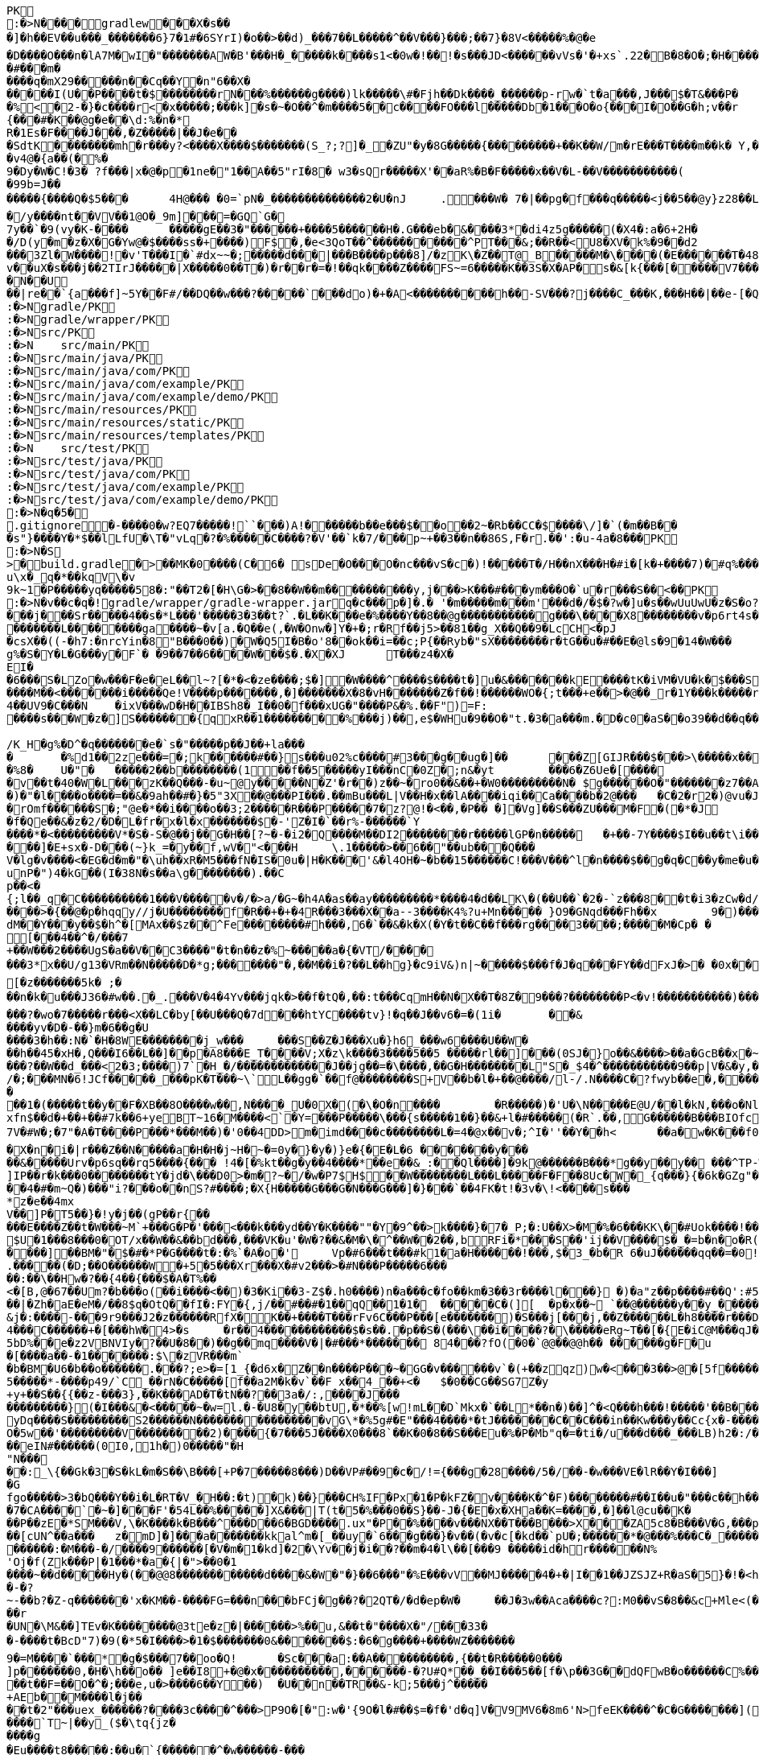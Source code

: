 [source,options="nowrap"]
----
PK
    :�>N���  �    gradlew  �      �      �X�s���]�h��EV��u���_�������6}7�1#�6SYrI)�o��>��d)_���7��L� ����^��V���}���;��7}�8V<�����%�@�e
�D����O���n�lA7M�wI�"�������AW�B'���H�_�����k����s1<�0w�!��!�s���JD<������vVs�'�+xs`.22�B�8�O�;�H�����N#kg"��
�#�� �m�����q�mX29�����n��Cq��Y�n"6��X������I(U��P����t�$��������rN���%������g����)lk�����\#�Fjh��Dk����_������p-rw�`t�a���,J���$�T&���P��%<�2-�}�c����r<�x�����;���k]�s�~�O��^�m����5��c����FO���l�����Db�1���O�o{���I�O��G�h;v��r	(u�U���^V0O��������R�W����e
{���#�K��@g�e��\d:%�n�*R�1Es�F����J���,�Z�����|��J�e���SdtK��������mh�r���y?<����X����$�������(S_?;?]�_�ZU"�y�8G�����{���������+��K��W/m�rE���T����m��k� Y,���;Mr 3m ��1�G�Y(��R�W)�[%|=�oq�G��l��/��j�WHb��|���MS��bWp��L���A��K�R
�v4@�{a��(�%�9�Dy�W�C!�3� ?f���|x �@�p�1ne�"1��A��5"rI�8� w3�sQr����� X'��aR%�B�F�����x��V�L-��V�����������(�99b=J��
�����{����Q�$5���	4H@��� �0=`pN�_��������������2�U�nJ	.���W� 7�|��pg�f���q�����<j��5��@y}z28��L�H.��wa����O|���.��d��M
�/y����nt��VV��1@O�_9m]���=�GQ`G�
7y��`�9(vy�K-����	�����gE��3�"������+����5������H�.G���eb�&����3*�di4z5g�����(�X4�:a�6+2H�
�/D(y�m�z�X�G�Yw@�$����ss�+����)F$�,�e<3QoT��^�����������^PT���&;��R��<U8�XV�k%�9��d2
���3Zl�W�� ��!�v'T���I�`#dx~~�;�����d���|���B����p���8]/�zK\�Z��T@_B�����M�\����(�E������T�48�0�v��uX�s���j��2TIrJ�����|X�����0��T�)�r��r�=�!��qk����Z����FS~=6�����K��3S�X�AP�s�&[k{���[�����V7��������������)�/�G�#�N�|�/1~������Z��B#c9`��y��f�I_�.��������t�h�P��K�'�shWN��L9�	6!JG����/ec�5f���q�M���V�����v�-����m�d�y�0�g��Y���e�����v�W���_���~�����`��9��8������;v�C]�O��,;��.��o%�~�K��7�n?�����&����Q�GZG��J�Jx#�a�d�N�z<&��PY��7���F���i�3N�]��]���[��c��PsL��;<a��m	�Z��QE�B ���,���J/���Q��(�������%)�PY����43GT5U&�sS��?�=�V�y���Y;/H�t�J�������q��N� �U��|re��`{a���f]~5Y��F#/��DQ��w���?�����`���do)�+�A<����������h��-SV���?j����C_���K,���H��|��e-[�Q3[m,���PK
     :�>N               gradle/PK
     :�>N               gradle/wrapper/PK
     :�>N               src/PK
     :�>N            	   src/main/PK
     :�>N               src/main/java/PK
     :�>N               src/main/java/com/PK
     :�>N               src/main/java/com/example/PK
     :�>N               src/main/java/com/example/demo/PK
     :�>N               src/main/resources/PK
     :�>N               src/main/resources/static/PK
     :�>N               src/main/resources/templates/PK
     :�>N            	   src/test/PK
     :�>N               src/test/java/PK
     :�>N               src/test/java/com/PK
     :�>N               src/test/java/com/example/PK
     :�>N               src/test/java/com/example/demo/PK
    :�>N�q�5�     
  .gitignore        �       -����0�w?EQ7�����!``���)A!������b��e���$��o��2~�Rb��CC�$����\/]�`(�m��B���s"}����Y�*$��lLfU�\T�"vLq�?�%�����C����?�V'��`k�7/���p~+��3��n��86S,F�r.��':�u-4a�8���PK
    :�>N�S
>  �    build.gradle  �      >      ��MK�0����(C�6� sDe�O���O�nc���vS�c�)!�����T�/H��nX���H�#i�[k�+����7)�#q%����d1�,����Y/�%�����A3E��E�)��)���B������R%vYo��>ES�����gA�0s����m�m]��1pN���2�� �?�<J����	�L��
u\x�_q�*��kqV\�v
9k~1�P�����yq�����58�:"��T2�[�H\G�>��8��W��m����������y,j���>K���#���ym���O�`u�r���S��<��PK
    :�>N�v��c�  q�  !  gradle/wrapper/gradle-wrapper.jar  q�      c�      ��p�]�.�	'�m�����m���m'���d�/�$�?w�]u�s��wUuUwU�z�S�o?�W��,8���   � �k������G������$�@�����9!)�����������
���j���Sr�����4��s�*L���'�����3�3��t?`.�L��K ���e�%����Y��8��@g�����������g���\����X8��������v�p6rt4s����p��r@��0������[D\]\�1����U]��]��Ll�\\b5t<�$��0�4��~�Bs	K�3p������"&����.�z�DW���������;le��3�(\\�|��3����������h�6�>���� ������$	a�� ����y;qD�xrG@�;�$d o��6�*�&�\$�N7��h����@�����`J3;�I����cL�nH�~�T��C[)��@�x�e��"��1P����{�����M�*S�l�,���%S�I|eq�G�j��I��Qk�dY��K� ���iO�_b�zd)������I��jZg�I[\[��V��5f1��R�q%���Yu�8.�G5��2���s��Q������=�X+?s/5����V�8o�=�� ���������1(��E���J�����k���5��������L��������ga����~�v[a.�Q��e(,�W�Onw�]Y�+�;r�Rf��j5>��81��g_X��Q��9�LcCH<�pJ�csX��((-�h7:�nrcYin�8"B���0��)�W�Q5I�B�o'8��ok��i=��c;P{��Ryb�"sX��������r�tG��u�#��E�@ls�9�14�W���g%�S�Y�L�G���y�F`� �9��7��6����W���$�.�X�XJ	T���z4�X�
EI�
�6���S�LZo�w���F�e�eL��l~?[�*�<�ze����;$�]�W����^����$����t�]u�&�������kE����tK�iVM�VU�k�$���S����s��gu.9�N����t�%�9(G�u���Z�������\��C�Fz�R��7j����>2
����M��<� ������i�����Qe!V����p�������,�]�������X�8�vH�������Z�f��!������WO�{;t���+e��>�@��_r�1Y���k�����r�}8�F���� ��������8��-�zZ ��������b��+u�E4\3n�y3MC�m3�4��UV9�C���N	�ixV���wD�H��IBSh8�_I��0�f���xUG�"����P&�%.��F")=F:����s���W�z�]S�������{qxR��1���������%� ��j)��,e$�WHu�9��O�"t.�3�a���m.�D�c0�aS��o39��d��q��GU�U8Fe���e���&���i�GsI���������`�=�J��'R�Q���R�w��u/����3^�����FZ��������b������������
/K_H�g%�D^�q�������e�`s�"�����p��J��+la���
�	�%d1��2ze���=�;k������#��}s���u02%c����#3���g��ug�]��	���Z[GIJR���$���>\�����x��C���3��n��R���� W9$te�0C&fM7�+�k�9,���W��r�[�cQ������k�#%3/����{�l.v`H �JS��3�K~�����`b���2���W�]������i/�?�$�����`Trv��vs�4�w�21ru�O�IU�s@F�K1�rRoX�����jZ��d� 71�K�F]*��3�q�N10=L�]�@�%8�	U�"�	�����2��b��������(1��f��5�����yI���nC�0Z�;n&�yt	���6�Z6Ue�[�����v��t�40�W�L���zK��Q���-�u~@y�����N�Z'�r��)z��~�ro0��&��+�W0���������N� $g������O�"�������z7��A]��q�E� �$�����X���4��
�)�"�l����o����=��&�9ah��#�}�5"3X��@���PI���.��mBu���L|V��H�x��lA����iqi��Ca����b�2@���	�C�2�r2�)@vu�J�Y��~,��QDO��"��q��i4�y�T�y�����p���5,7���<B0�S�����hZS�qbA�:�e����>����:��eM]���^U����o����/)��5�3�I�����������oH�d�	����T�������m+H<>��`�M����hk^_�V����-'z,-�u��,[',2�@�a��g�����:>���\.�I\o2U^�m��r�Py_2+���?;-��%v��/vZb�O|odpW�8o_�>no�*��t1v�&�������e�lz��z���e���������?���q����P�UO�%�1�����������SD��$ �OmjOi� ��
�rOmf������S�;"@e�*��i����o� �3;2 �����R���P�����7�z? @!�<��,�P��	�]�Vg]��S���ZU���M�F�(�*�J� f�Qe��&�z�2/�D�L�fr�x�l�x�������$�-'Z�I�`��r%-������`Y����*�<���������V*�S�-S�@��j��G�H��[?~�-�i2�Q����M��DI2��������r�����lGP�n�����	�+��-7Y����$I��u��t\i�������w���A�k�����$�lL���� ���Ma�����Q��f)f;4\��5s8�kn��F-3��"p��7d����)2�r\W$��4EW��\d�P�,~/%3r<�u���1�\?N�7/���C�fR'+n�/~$�Lo-����I9�K�O��4�f�I���u�n��2�j&	�i�5��Km���!� �t��5��9c���
���]�E+sx�-D���(~}k_=�y��f,wV�"<���H	\.1�����>��6��"��ub���Q���V�lg�v����<�EG�d�m�"�\uh��xR�M5���fN�IS�0u�|H�K���'&�l4OH�~�b��15������C!���V���^l�n����$��g�q�C��y�me�u�hR��j�\��i4�|���7?�"�_{����i:zT��X���w��F\�w�:�������^���D�����f�������K����:|��i��-�*��=(�v\���y�cZq�K���9�����E�t�������MWcE@W(5��`T����W��2�z�����4������,���*��.s-�"�a;2D64H|�b����KDh��P���%�N�!G{r�unP�")4�kG��(I�38N�s��a\g��������).��C
p��<�{;l��_q�C����������1���V�����v�/�>a/�G~�h4A�as��ay���������*����4�d��LK\�(��U��`�2�-`z���8��t�i3�zCw�d/�}�@���m)�/�m-���|��r������.tP6�o1��CVa\ZXO��LiR����rW'Ew��>l�b��s/��K�v�y��|1�Udq�=zX&���D�J�$�lQ������vF�0�@���j"C)Ev��������[� L2�9�].$��$�����W�*y��1�-�G�+|���v��\\�UF�����Z�e����>�{��@�p�hqqy//j�U��������f�R��+�+�4R���3���X��a--3����K4%?u+Mn����� }O9�GNqd���Fh��x	9�)�����\C�o������a"Q��\{atkN�h8�y=�F>���G�@v��W:rm�G��rwM<���45���v���+v^�w���@��>W&��RX!�4�A��o�q��I2/Y�	u�"u��h��/��y�D]��6^sS1� �8���y�X9X����2�XS�UJ�5�������>x=Y��.)D
dM��Y���y��$�h^�[MAx��$z��^Fe��������#h���,6�`��&�k�X(�Y�t��C��f���rg����3����;�����M�Cp� �
[���4��^�/���7
+��W���2����UgS�a��V��C3 ����"�t�n��z�%~�����a�{�VT/����
���3*x��U/g13�VRm��N�����D�*g;�������"�,��M��i�?��L��hg}�c9iV&)n|~�����$���f�J�q���FY��dFxJ�>�	�0x��K�L�	����� ��h�u(����o���.����EE�V^�LP�,L�
[�z�������5k� ;�
��n�k�u���J36�#w��.�_.���V�4�4Yv���jqk�>��f�tQ�,��:t���CqmH��N�X��T�8Z�9���?��������P<�v!�����������)���6K&����*�[��4�MG]Z���1MH�u<��{�{������u��K�.�U�MS3����q�9g@��d�i���0GH�o��=��{�� �R�7�����R��S��MF����oz(�!��bCpP_4�a�������t��J���y�p�.��E�/����$N}aw��/<���^p>�(��:�zy����#.��{�R|�z��F73�TU7]uK���3km5E��#�=E�J�@q���SHP0������@NO_$��>�����q�#�,�G�s��d���IXg�j���6k0��������O;w�v��D0H6k���?�wo�7�����r���<X��LC�by[��U���Q�7d���htYC����tv}!�q��J��v6�=�(1i�	��&����yv�D�-��}m�6 ��g�U����3�h��:N�`�H�8WE��������j_w���	���S��Z�J���Xu�}h6_���w6����U��W�
��h��45�xH�,Q���I6��L��]��p�A8���E_T����V;X�z\k����3����5��5 �����rl��]��� (0SJ�}o��&����>��a�GcB��x�~�k�Q|�|c*�%j��i��"U�N�s��}"��I��p��\��Gd�������^9�v��T�i��Z?����`v�_
���?��W��d_���<2�3;����)7`�H_�/�������������J��jg��=�\����,��G�H��������L"S�_$4�^�����������9��p|V�&�y,���96��=�6��9r2>y��"�
/�;���MN�6!JCf� ����_���pK�T���~\`L��gg�`��f@��������S+V��b�l�+��@����/l-/.N����C�?fwyb��e�,������5V���~���5��)g���)��#�7
�
��1�(�����t��y��F�XB��8O����w��,N����_U�0 X�(�\�O�n����	�R�����)�'U�\N�����E@U/��l�kN,���o�NlPT�v;0d��Tp���9Y���t^SK��B���#�-t�T��*��6��l����a]`'T+���E�nC
xfn$��d�+��+��#7k��6+yeBT~16�M����<`�Y=���P�����\���{s�����1��}��&+l�#�����(�R`.��,G������B���BIOfc��Q�7V�#W�;�7"�A�T����P���*���M��)�'0��4DD>m�imd����c��������L�=4�@x��v�;^I�''��Y��h<	��a�w�K���f0}��h���_��m�o�1������sE���^c�����-�g�c�$^a�L��	s����=����"
�X�n�i�|r���Z��N�����a�H�H�j~H�~�=0y�}�y�)}e�{�E�L�6 �������y���
��&�����Urv�p6sq��rq5����{��� !4�[�%kt��g�y��4����*��e��&_:��Ql����]�9k@������B���*g��y��y�� ���^TP-W���^���!%u�C�,V��+%kQfF�+u��(�
]IP��r�k���0��������tY�jd�\���D0>�m�?~�/�w�P7$H$��W��������L���L�����F�F��8Uc�W�_{q���}{�6k�GZg"��B����)����8�7���bd�Z�F�i�VI
��4�#�m~Q�)���"i?���o��nS?#����;�X{H�����G���G�N���G ���]�}���`��4FK�t!�3v�\!<����s���
*z�e��4mxV��]P�T5��}�!y�j��(gP��r{��
���E����Z��t�W���~M`+���G�P�'���<���k���yd��Y�K����""�Y�9^��>k����}�7�_P;�:U��X>�M�%�6���KK\��#Uok����!��d�n�zX�S�[����z]��������m'k6G��\r�}�K)�W;�R\���	�.�g}��f�etyt����u^o:1,$�Me^b�(��<2B��u��� >��W9ld]�U�Q���n�5���#?E^D7����;o�c`��k���NX(����Z�����I���Gm��E��.���#47cTk�l���?������+?O|m�H���H�v����H�`�o zI���t>�������SC�0NG���F!�?�j���Y��	�����4D�w�e��'6F^�[��k=��K��r�.����miX��j����6���[KX�����1�Y~���Q9�A�]SA�xT����yHX�'�-�W�<���_c�kJ���������V������c�w|�e�S�O%��;R|�QX��4L ����XeU��;�-(T�v��'L��U�|�d�:H������_�n4���8�q�m�qh�n/|�����8MG�1p��4 l�j�c���{����Pmm�S�)�����8��]_NG
$U�1���8���0�OT/x��W��&��bd���,���VK�u'�W�?��&�M�\�^��W��2��,bRFi�*���S��'ij��V����$�_�=b�n�o�R(��F�u*bG��"�������}	tj'��W���i���N�����'�,��9#t�.���X��#Q���w^w����N|����qh[�i��M���*#���-�PdQ�Yi����F1������Y�D(s;
����]��BM�"�$�#�*P�G����t�:�%`�A�o�'	Vp�#6���t���#k1�a�H������!���,$�3_�b�R 6�uJ������qq��=�0!�����^��E��Q;x�\h��p���-[6����9��u���Bd|U���4��<\�.�����(�D;��O������W�+5�5���Xr���X�#v2���>�#N� ��P�����6���
��:��\��Hw�?��{4��{���$�A�T%��
<�[B,@�67��Um?�b���o(��i����<��)�3�Ki��3-Z$�.h0����)n�a���c�fo��km�3��3r����l���} �)�a"z��p�� �� #��Q':#51GK.i��H��a���\.��;��.0.l�c:d�Qy�'N��%�,��|?����������|�Zh�aE�eM�/��8$q�OtQ��fI�:FY�{,j/��#��#�1��qQ��1�1�	�����C�(][	�p�x��~ `��@������y��y_�����?��`�D�����|���no.�A���������q���)1vl[hW"t�T�	�q����J{q��y��������,�h��O��&���	poP�0�������k���9K9���98��9�g�^uKaK���=�s�MMFGj�R�-2�G��2h�=Z�):�h^x��:#J�S#�����T�@>CY���#������@�~8�����r
&j�:����-���9r9���J2�z������RfX�K��+����T���rFv6C���P���[e�������)�S���j[���j,��Z������L�h8 ����r���D�T��/��'}'�{��o�{�X����`��M�����e��_�d�T��6�����;�\�ZGy=�����6i��� ��#=��(�'6��I��ZF{�=2��2.�9A4�y�L~��M���E�����������:D�Ul���y�@?����S�f�Xa���3`d,�,�c��H��TS~9Hs
4���C������+�[���hW�4>�s	�r��4������������$�s��.�p��S�(���\��i����?�\�����eRg~T��[�{E�iC@M���qJ��1��$��|f�5Ll��HU��$���g���MV����r� �#D���o�r�]r�F�+�a6�<.5bD%��e�z2VBNVIy�?��U�8��)��g��mq����V�|�#���*������� 84���?fO(�0�`@@��@@h�� ������g�F�u�[����a��-�1�������:$\�zVR���m`�b�BM�U6�b��o������.���?;e>�=[1_{�d6x�Z��n����P���~�GG�v�� ����v`�(+��zqz)w�<���3��>@�[5f������.����E�X0��(;���7�N_!B5'�YO��`}_� �ch�"�Rcn
5�����*-����p49/`C_��rN�C�����[f��a2M�k�v `��F x��4_��+<�	$�0��CG��SG7Z�y+y+��S��{{��z-���3},��K���AD�T�tN��?��3a�/:,����J������������}(�I���&�<�����~�w=l.�-�U8�y��btU,�*��%[w!mL��D`Mkx�`��L*��n�)��]^�<Q���h���!�����'��B���%��Cp�X4'a.��v_�@</S[��Z�'H�`�7��@�5�%�BY/��3�%$�<�yv�k�Z e�9�>R5��;`�lw���Y���v���[09�1`�X1�T���5&#��.[�&��� P���N�����v�01������%.�o���H2%��1�����4�O$&E�k'������uD�_8#�Y_����E�W*�E��Ss����*:�PsO�Ay&�0/'�+�q\d��[�Hs�Y�lHd.0<�7�Z���K�A��f�m�iM���8'SR�������|��(�,�	�]��b�W.L��;rg��_Y�KCq�!3]��B�\?R�:���yDq����S����� ����S2������N����������������vG\*�%5g#�E"���4����*�tJ�������C��C���in��Kw���y��Cc{x�-������qa��0_�{��Nq�)�p�w���q�����b-����O�5w��'���������V���������2)����{�7���5J����X0���8`��K�0�8��S���Eu�%�P�Mb"q�=�ti�/u���d���_���LB)h2�:/�]�'�.v�74���(N#:�������"q�G�]�����eIN#������(0I0,1h�)0�����"�H
"N���
��:_\{��Gk�3�S�kL�m�S��\B���[+P�7�����8���)D��VP#��9�c�/!={���g�28����/5�/��-�w���VE�lR��Y�I���]�G
fgo�����>3�bQ���Y��i�L�RT�V_�H��:�t)�k)��}���CH%IF�Px�1�P�kFZ�v����K�^�F)��������#��I��u�"���c��h���y�g�T������cx��Y':�39��UN'�M�5�NU �{L��=�r���W�N?0�2q�@�kg���[�$�L$�gXk�:�r�`K�ZU����t���T���v��s����rku��	�������������f��]W���yv���4�_�:Y]GE�����u�9:;���%�H4+��Ah�4���ov�6Aw�	����<�{������6�TF�:���<�z�}�^������Fo�|��.jw@-rR�*�����|��rT�Kyz���m_��>T��9Z�;�����*_k��wf�����<���"Ot�O^��_��q5���h����(=o#�1�{�����Z�n�)�9�1=19"�������j�����iV���r����nm�[��N���8�c1N|��^���n[���~� �s���3��'f���`��2�V����?���x������Wx��/����X����{���TP��.1���bj*�cy:�10kB-|���vc�^��{�g|6�,~�p���}�#d�6s��!M5b����#z���c^��Q��3�70�����Y���9��-��7�CA����`�~�]���F'�54L��%�����]X&���|T(t�5�%���0��S}��-J�{�E�x�XHa��K=��� �,�]��l@cu��K�
��P��zE�*SM���V,\�K����k�B���^���D��6�BGD����.ux"�P��%����v���NX��T���B���>X ���ZA5c8�B���V�G,���p"�F���Q���\���7m����H����o��2i&�������&�S�f�����������>-�d�������4x%�=���7�����s��G�R�%�o?�d�����_k�)��8��������w7�*���nhh ]�p�\'8�*�h�����[cUN^� �a���	z�mD]�]���a�������kkal^m�[_��uy�`6���g���}�v��(�v�c[�kd��`pU�;������*�@���%���C�_������jE�c�&w8��q�k���j����:0��#l@;�P�&��X6$T�L>�����3�tv��7�����+'����8 ��B���\�n�d�j�1HO>It+���:�mN�s����; �+�����As��0�N����B�����=~��2�j�z�%}1�,~1���t$�-���)7������k�^#�N7�M/�N?Q��#����0�{�d{0'���PFJ�����j��������3A0����.�Y�Q/�x�-i�������������\i~D<����GD�&����)����(���.i��pD��/���S$#Mg�,�����M�C%&�w���tDM���6-�5���C����;h}c�����/���X�U�h[��������x� � \����)r7�����U������:�M���-�/����9������[ �V�m�1�kd]�2�\Yv��j�i��?��m�4�l\��[���9 �����id�hr������N%'Oj�f(Zk���P|�1���*�a�{|�">��0�1
����~��d�����Hy�(��@@8������������d����&�W�"�}��6���"�%E���vV��MJ�����4�+�|I��1��JZSJZ+R�aS�5}�!�<h(h��Y��&`��5�n*J����a��e��������2�9@O�Y.IZ�N������x=$(�s)��K�x�Iu��G�� �,��C�%����~p��M��K���=�u��1�H�K���a����3?����JH�G5^��+�?$	l�`H=BKTR	����!J/�~�;���7.�<w^�J@qtK�:�����!��%�:���+�%��7�@��d���_0�z���b��>�����C���p��,iN���u��I��7�j�+�i�<��Ae���}y�gG����3:�����,��.��,���^����������K���7LvK[�����o�����
�-�?
~-��b?�Z-q�������'x�KM��-����FG=���n���bFCj�g��?�2QT�/�d�ep�W�	��J�3w��Aca����c?:M0��vS�8��&c+M le<(�9�V�q%���s�%������+�!q�����8�Hbz[���5�<q���r
�UN�\M&��]TEv�K��������@3te�z�|������ >%��u,&��t�"����X�"/���33�
�-����t�BcD"7)�9(�*5�I����>�1�$�������0&�������$:�6�g����+����WZ�������9�=M����`���*�g�$���7��oo�Q!	�Sc���a:��A����������,{��t�R��� ��0���
]p�������0,�H�\h��o�� ]e��I8+�@�x����������,������-�?U#Q *��_��I���5��[f�\p��3G��dQFwB�o������C%��,Z��T���=���������t��F=��O�^�;���e,u�>����6��Y��)	�U��n��TR��&-k;5���j^�����+AEb��M����l�j��
��t�2"���uex_������?����3c����^���>P9O�[�":w�'{9O�l�#��$=�f�'d�q]V�V9MV6�8m6'N>feEK����^�C�G�������](R(n;�������#���-�t>��KTIo�Pz���#&CJ����>���su��Ee�.�%����Vy�p������	��w�����C����k�	�/���r��m��u>��VB����`T~|��y_($�\tq{jz�
����g�Eu����t8�����:��u�`{������^�w������-���
�u�u9��� �'��C��� eX�������������
�������^p�Gnw��������=�D'\,�M&��r%m��&-�:�JbJ����+b���z�b��j���FW�;Nm���*&��
ssh����q��/������SY���-�Q06�9p�f��e,���%��?�E#h[����g�����zi����z���lbZ)9���>�7�Qd���f~��'�1��4��}��nNJ�p8Az����QR�4(��ja���^�<���_%b(9��m"��H���#���7^�4#�D0�����k]|�#eoE��!{�XN�Dz�_�=��|��|���p{C~4��� �)�:�������`a� k�E�:�D�3��� �"���N��S_!��-�=���g�a"����:lZ��HR����D�A��V����_$���uB��wt{����^q��i/�H^�������X�u��V�����wL��� n`�T�S�ao�0�gu�� 4��,���A�
;s	v� �a<�����a�gT��g�7������������������2T;���v9���!�gV45E�@A�'�b'�S���O
���'��n���[U_��VWCa]���NoX�v��E��}��aH?FJH�������3�{�c���S��O1Oa+.�&�Y�e���K�s��<3a#�%�? f��
��O1OJ�2�e�tNL�;6����=,%�V\��
/����[�LK���e$�r1-S���!<+m��I�?���9B=~��,�����
E'�� J7�$�S8�N�_����8cNZ���(���_����������X������`��
�eY+�F�B�q�����l���L>]J�'}�D����qyN��F�{oF���QbFz��h����)V���n�!�X} q�I��oL���C�yo:�su��o��G��zZ���C���[�(��D��g��!l�[�hvOK���K��g�(���	���CF 	�?���������
�_4���t�d}l������Lf����P3���z=%�f_��O�)�t�z=@�/���
�I�2
��<9��}��rJ���:�
��,����T^�<��T�lSm�'�|b�ba�XB�j�D��wh b���bit"�m`�Xk���Ym��_+�*\"��i���a@�g����9]��O���$9$o���1��6K�$��5Ng��M�)Rx�%e��m|����Hq�Do����c^���,�����q����UI�!Lpc�����&��y�x"��lZ~$j�������{D\4.k�w��=�"���V�5Z���:�Y�V�+��r�A��A-���c���Ve��)�����Q�aA��w��`�.��}E�P���F�zA����~����)S>�v�,9t2�~��X6)���Klm�����4l�`aE����O'%�=n��M:�n��.�4J%����nT���������mq��T�H�Dc��]�u�A�3�~������EbD�b�U92�v�*�����h�����,h��+�"A��L�9�xf����h���ju31���b�D
S��ct[Z����e������+d�gHzg���I�P��� ���!��l�em�F"~�p�SY����M��C&��j�<��k�<O�)>�`I�u� {TD��["�@���VX����3��'Gj@�m�5�\�	m�X����lIbOc���27��c�����	������aB��N+��
���kI%|>�b�t!��(46L/�a���.K'�v��B]��jT3�C��H��kNR��W� :4�	Oe,R�� �J��*)���o?�&$q�����r*Q����	w��z�3K�}�b��f����e���r��~2�u?2�w�:b>�/�Qs�f����t;Yj)hBIY�%S� ���(�CUi"��Sr��_h�C���C��Y�����,��7$xy����F���_�S����z%���H����c���G��3������$�L/�Sb�3YB+iL ���H ���%�43-�j�����b��~e�%dV���P)���F��l5�ad5����R���T������>�[nGYd�����yQ��IO5�**x��sj�]<���]��K���h�,n����_<��*8����-���G"T�	�[�y/T,��1�����u8�f���_x���z��F���������_{C�E�+q�yV�����8����x�o�C�B�<�����r�M�-���������;C��|`��R�%DC�[�����[������1�)b��J2��Wy���������k��0�'Ez�=���&��$���$Ci��z�E^�kN���0#��Zo�R�h�){�j8���N��;��+'L� ���$�Y� 8��@��'9[��1�A�n��]�?bP��&c��-�)������8n����+�k�7�:���VC����w�{�����G�I���v1R.��7��3���"��@���a ��X�$U�p�k,����z�H:��	�!�#��t=y����J�R�� [.l��*\�I��I�~E�t�Q�X�UG�t��ZG�<��V�-�s��'�vw���p�7��/?�z*n__x��%�D-�����<2�`�V�h��3��R<V8�I����-f���}����gN�
4���cDY�,:^-����f���We?{�*�����(L}�<�i'����r���F}]��b��ED��A�R|���O��$��:�i�L� ��������O��n6Kff��������e�u	R����F��Z�� w�����|���[�g����GC�B�����������(�d����2O Y�7�7ee��S�,�h��s�r�[[�d!�nc�o�����e�����On�}>�~I`vr�D)�����4�����?Z�Z��7����G��x��/ �$�j�z�����q����A����I�J��%H��`gA&�����;��E}��c3_�;B�?r6���g:�1��$:z&*�n����=���������.�����Z�f�$�6�8a���f�)�\�!����P���t��=����cQ����[����+�������3�gw��-�{���.�iV��i�*>�)9�Y�o:�����R�a3uM%OS_v����y�43�|j������ju���U(i���>��J���"��7�oV����f9g[��yK%Ww������0`@����ZX�����u%/����`��<�.#��x���J��Q�iE�aDWm>Y��U��8~�������J�"���'��a��3k�t��;�m��m���<�:�������c[��u�������of�Yk��k��?UuU�������OJy_�M
��;^V�6�h_���,�a��2���	�9,��rL~��������w��`g�G�[+�l�������B�2h�X�����s�)���C6�QIg-"�J���mwL{�~4���M�����)���q\��s9�)��_�%7��#���4y0�E���4f�b��joL�n
&�(+niGf�
6�J.���n��R���6��%���k��<g��/���9�DS�0���,dj G��c�?2@R�d�[�q��h��j�A�dR{��+��`�����U�y�P��g&��(�,X�������{���l���|�V�h���s���D�s���9�/�e��EQw�UK,��w�d�hY:q��hm�����bJ7��F����8�'���`_B�r����S���N���S�������UM]a�As�6K��G�0	�APz1��_��1rbh�g(�T�
y�i��e�f������OD�����TPYoOWh���uY�JY�A�)��c:��ie�~R�a�(Fm#�hXa��!<���5���i��e����U�����S�~yt��+����/�|������5H��<��b�l��0���</.�o�_>��������,k�c���R�3n��oxm��"1s��g(�Q�Y��Vm�*u������(��@�����r�:��������,l�s��O(��3QQ�#���H	P�N��T��k�����pGu�p����?)�YGW���=w���C���� r,�Q�Wbmm����Y�[/������� ���D�)z}S������PZ�Inj���c���`��D�=!��M�s��n����������[���7kmyl0�V�,���sp"_��[��/��������_�G�mg)_%�_��@�=���{�_UE��l&����c�!�>tg��|�X�eA#��qYt\��������U�W\Z3���V	��.'3�H����'�5�W���Q)�\k�����	��?A.��!j$�O(��a�����"�t_����_I]v{'y����]�v����T��vDu��"o��5v��Yr�����?E�����6n��g6���W3m��g������|�,6���ZWr��h��vY��`�@����V�T�
�+���������� V9H��H����j�Z�<�af7��'� ������� �Jk4��� �u�I_��{ :;E>2Fe����MZ8��5GW.�im�E��H@B��j;�Lz�������^��3���nV�����8���Was��/�;�iC����E`<+�l���������%��t�f��7��zK�O�y�a�Ko���++�Q2���������1�7�mi���L����u�1��r�b
��8��u�y	C�������lzI,��(��(��2����r8�0fL��E_H��� ���y>�H�w�`�_ �@������QWo$}�t�n����M�Bk����0�	���Y� [�N���h�c��w\�V�O���5L��B�k����.�fd� ��^LG��������F�j�O]�E�>�E�6wt3�x!�L#3�?"��VF�:k�!�����~p���JL����w�[��j���5�������j�E��8O���4U^yh�*�b�H9_��G��,�I;�b�7�!	R/a���w8����{�$��3�p�r���6�d'�&��r��C���e=�����"���"�I�}�=��������������F����Q�������xI/�>r��4}I�d1�I���"K�m����02����IGD�&���;u����&y�
�{��-�)k��V��iv�����S���F�����������_��`J!���~p�I)#��5LeX�5��1�����/�v�Rqj��7��+���c���/�c�n�7C�6�:!�O�D!���$��as��O�����K��"���k���0���q�V{��� 0�s
A�-��I�����H����np���J�,9�,�1�R��������gUL6�i+�	�v?�����0F�T�uo�2������{I��jOz�R����
�4]�V����)9�g~�+���S*�������RY!l���y��*� �R���0��f��xT(�f�0��J��~Ua�D��c������Mj�R��8fr\�������Z��9���u�T+��	�m5�u��c������ �E /���^��"o�E�����/;�Sr��Bd�A'8������������������C-2�r1(�I�%ca �ddUT!��V�"�F��g+�QN�R}���@
�Y,d�N��@��V+)B���'%�,s�'�?�����!��8�����{_������		K�w�5��D��t2��Y�r��6���ae����J�3i��M�il���3P.���A"��U������;L~z2_
����J#�2k	^e�P�+
o��,n�� Ah����,�0A���xY���f����?�5����2\�	�`L
	s[������%�~������y�kzzmb��D G����j�FP�sH��	n8[K*Y:i����J<��}E�Y3����<M�$�Z9U�^������Ve<�	;d�$[9
%%����w��YD��������'&]��s���Y��y}Q��8VZ���� E�yT2��+12���*@�J'�zV�R�d7}��9!L
�� m� �<��2���L�!��"���/N�j��\�x=�1Q��+�g�� �����@!`��M�fn�3k�rY�E��I�4�!��v��^��n����V����*Y����;E�JK-m0
s�o�����5|�����@XR>�:4FE���%���.�4Em�WU�@��3o��;)+����<���zYR}�����9���!�[\��g�^Y)�s��Tx��b�G�f����{Z@s<sC��[B�����It��A+��'M1��:����z:������4��
�5���iA�����XU1u�us�t4s�P(8��:H���l����������/�/��1i�����r�uN�G���N���
E�$�,�A5�Bm��gQ�T��(F��As��5u�'"���%[Dg��?�	:�Kp� C�Q5����V��~EJ^9�i�
�!���_>Z���9���������N�U.w������t����u%�������������W��3=��[�H��UD�);�OD���*�d����W�EJ������?��h�}i>�����z��	��X\��#5e��m�dS�Z��#�U��7�p0\�L"����8}6`�EB�p?�����$�'���)OyTX+����>q�>��C!�X�R��������&z��=�����v����(�'Z����l"��bU�Q�����3�e�7g v�h"��q�,����D[�w��Xk�t��&Djz�[��������!�Y����Ly��8P�Ac����~������g��_��L��7�="McU�*�����Z�Ciq��@c�����M���=-~Mf�]iR|t�v$k-��z��{Z%ER=�\�?���4��y>��B��]�s�q���D5��-�@�g���o0L��;�%���I�Q����,�����<ZW���J�GM�����q�V(fJ�
Q�y[�O�`5���M�lG��7��6Y�v���bjSw�4����f��3�o�AO�'���[���!,F�)��O���<|�:s�)V#��X�z+��d�rR�=Q1n�)s��1��n�V����n��c��������� ���B;�CW��7��?��5&((2�+5:������YG�������4����3��p|����-A*�L>Wj9�����+j<������������G��"�i�5&���t�����t��s%�T1���}:�����u�������������IO�+GU�4���#zx�,[�r����X\C���*j�J�z]gs�M	��j��[��/v �p��6�n��rp:��>h��e5\����|v�RZ4�L���(������X]��m_�eH��?=T#�U��[H��2F��QT�>|$�K�+)�~u�f�������5	Y�����,{l ����cN="u3O�<��$�q���#s�FG1�X����)}�]��������Y�?�>��8��9bwD���1���|����P���
�(��|��s��Qe��kt�08f%d��@�'<����n<j��5{e������d�2R��Gb��7�R����Hf�����}ba���s�0q:�����.T�Dw�u���!���9iw�c��d���������^����h@����p��J�������y��e�������d��0t�c�?������0�pn ��=4�����N�������`
���go�Y�q{p�x���  �)�������o��=�a�$��>?|sf��RA������������d���q����]�?u����q(pM��.7�������x���k���z:>������� �J~�XcBl���������6S+��6_k�u��d�#��Qe����e{�p��M5������kws��� L��{�� �Zi������ds/��L:�S2y�����7f{)n�n^�'m�H���S(��Q��zF�_d����&Mm[6��?���_h��v�.��AHduuwr3�$?BE �y1��	�L#�{M�n.�Y�������x��9Ic��|V%���&�5Z���!$�J��fKt:�Dz���\e>��dwA0��{6��	�z�z�����x!���;L��������h�yv�,��l2Q/U��"�w�}�� F_��v���AaT���)A KX�'.�5�D���+U-2�������%�H�w �V�#���O.|��)��������������u�b`;�X�����9�=,v��'s�O��Bj�8�2��������"j�\zX����ZU|��?c��T9��������+���c�����	I�iZ������2t��;���k���VD'�����)�����q��)�RVG6�7��7��1�����?���g������MJ�3v�7��a\n#�a	����D���������{"@/��.���<�_�g���<��h���+��a���qD�E=�ew���&�2�h>�4*��/c����������K�\�e�RfB�O�Q7���:�o���z {�f_��G��!�(Y�����;�_�R~hR��{���kd��j�oN
�����D�[P``up``,��hU�vs�tT8���nk�&c�d��_r���kc|p���H���hDk�2�cWR��c��@��Dv.��PI���D�8?�*�L.E��)��?P~�,�(�k��"����^��f�i�{�\�������������r C��5AS��*��A����'�dh2����3������S�X�0)���:������d��,f��()Jt��2�c&dH��U\d��33�������r�K��Q�Gc��X�%�8�)HB�)�[M�(X�����qd��+�;u�������,�^����Jb�rte�k��2R�����P3�c�.� ��V��*W��}&g��b����9S�~������sa�@\�#���Jx����(mbx|FJY�n��f��eeu�4#�ib�c�����������������L��3��{o�Q[15a!^lD;�do[5o:b�4��Q +��:K>(���K�����c0r��<�<U�;(�xL�+���$g���m5#��/T�T�����+L��
��m�y��@��;S���"����U�������V���2�W�B�i&0}D��9�v����)�����q9�F����V�{�7V�BD:�6�k��-��7Y���J^�O���H�����25�r�y����T�g81\�K�����R��R����rM�[�������_�%���:�YU��	M)�y9�����L��?v?�����y��������AX�I�����i��l������Q����?;V�	r>���l\�Hb"�7�H��R�N�n_$Oz���i6E�c�r����ks�SV������V1pW�4��,���*9���:D�{Yd���}O�b\�c��{��o�Rc{"�w�eCfgp)���D��J��L�����KZ����=�!��+�3�����=+�|D�Z!	�2=U�C�c��
�>�����������W�3<�p�I���=YOHkA|gi)��H�C�LN�aG����g�1 ������v�iZ��n�o�<}#D�L����7��x�1����
�15�ZV>"�}1���v�	�����+.��j�eJ "�7������# L}�oJ�b�������E;��n4�E�dE�1���K��)U+�%�l}E�J19����F��?��yF�q������k��G�r�S]���K���K}E����(�9��������0�����=��Kj��R�%	]F���������P�gI�K\y�i��0�������w�y|�$0��/�c\�?�1����l�� ���B�R��EQ�>W�OD���%���"\���d���������	h����%QqQ�o`4�g��m�~���������]�oo������~��2}2�D�1k-�S�N��:J;�!6�����~�{�H�P��0l.-o��&�W�~�HD��+��8�p�l��	���*.$���:�z����S�0�r���kY$����|^O�g��8�S#��;s����C66��q	�X�7�����J��@�����z5��/���'��F�R�g|�����U���T��G�?�t~+G�-����:��FG.�7�,���~��:r)'}��2��uh_�1]��_|��=h��`���%�G3hS��K��n�=������GE8�N��o��4/��a�a7�-���p����Z9mC�JW�'��O� (2?2I� ������)c�7�Cj~�2�Q���dA�c��Cs�����ool���#�dR�Yl�
jap�v�$�
I�-��;h!���2����(��oq�bb���S��6Y�e2[�/��}L�������O[
��FI������$,�l��I���b�iEw��;��@xL!��l`�"V�$�l��h{�x2_���!E Zp������rv���rY��$��jZ���h�!�g;���PH��\�3�u�O%������E��b[����������p?����#����������C����&�H���E��J��) � ��2�N��m�?��m==`���dt�s��������w����cR,!����n��ok]yX�Xo����L����d$��shPI�;�����H�*1�hX[M��2:�s���JDD���~���������~7DF�����oDB(�0��#�;�O�S��������~b���O�W�V����W�<}��/�y���,}���S�����h��[� �^����S2^X�~����cx��e_`�������JE|��J�|���c
��[4�Z"X�G��^Z�O�������4��v��.�'b��q�X������iy�����W�r�����=����J���A)7���H����������S��mh����/���Y��;������b��D��6y,�
Z���4�m�K������Y�E���m���
[�.��r�9��X�s�PM��4�=�-�\z����O��A�E��\����N�a~�HYqdf�������OZ�[�UB��x'�m���6�(X���C�9��k�������_f���4�S�1*;
0��k1iF�y,l ����z�B�=�G��������B��e$;��t���l�����������o�4K�a�[�f��*�~S��K��qv�%�����@��|R�J, `u�(|�^�n�OV���m	����~k��c�i �;�d����[$�e!��?[A@3��t��=U��7,=Q��� ��#��gN�V��j�0���zi��.���������I�����?����,$D�x��[��%[���j�hP�G�h-)����-�cP�o��������@wu:������I~+�G��nn���=Q�_'O@d�T���N��ORn+�U��!�����h����=����4�On���X��U�+��x�� �X�tW0�TW�u�A��S�A�k���k�5K?b�DW4��'Ry�]���Xb����K[��T�>?�hq��Y�����R��oh�C���p��������l�&����q��F�k��&(#���K=��Z�;���>q?U�n^�<�������jy��*�a�9�A�ht��2"�}D
���^[+E3HI�I_s�f\#��w�4����R���9�q���YgoGU�����N��M�]R�V
�����{08��6�r��@��m��|���'��,����_�����V�-\����z�W	1�#���Os�H�y�2��dF�&�t�����IhEv��1zu����G��[K���Fet�I���S��!���Z�@oOu�����+M�P;�'�^��~��_�l9����s������������3H������|\5����M�?��������v��z�tag��e��obc��q�{��|&��Dv���`�7���	����~ �}�[��y�5�e�)��4����%<�t���5�i�����o:�@�����-���<D��v�����b����8���Y��BCh��d����I�� ���/��a���	�>�9A��e��5�g�`�r@��F�:�����s�I8�1j�D0AYPqE�AIt�0��2��n�����O�fGQ3���A�L��X�a��.����e�:kL{�m�F��'��s0�������V�����_�lN��z<�����"��o��vX%a�MX�~gq�)��g���^*q{���=
�d]7�����/�E�������i���mey��	�K��>d1�^J
n�A��`����I�h�JN���1K����A��*lM���$M��l�L��3�Y��O2�X��$�W��
��o)Ga%�5Q��i����)��G����%Ul����r�.��`�x�1p�a 8g������/�9���F�O(1_T��S�����St����^������7��F�@z>�7.�v���_�I�W���C�r%F!��QU+-����"�����jv�V��o�[��3�KM�r��eN!��BX��)$%���b��0�`:�4d����7�@:� Q�9��y��|�>:��;&����[�����D�p��	���J�;�.������#��Z�?6��rQ6�^�	^��i���}!W� �����u����,�00A���;�����!n�W����|�� %���RG.�_��7U4�X���+�G��r'�!�����"�S��df����y(�cU���z!
d,��z��o�z�i��uF�	8 �����o/�a��G9m(r�e��LQ�a��NSO'(���8����������cx��n[igXIc�����o��t��M�U"���(\��P��]�r1u�ar��z��)9E&Z�"�������������b3���x���:������-�	���^�_r&�[sQ��92wwvt4u�P�u�������O��4��P ��������S���KQ�fm8H�Qg��LuM2��{7�9f����6U���L7x}/[�6��?��H-�@��y I����v��z��zB�{-���GZ��!�$m��j��X#�:�7y���Tl�w�����Q�S	�C���a+��v�5�k-2.�B��P&�%���?N:�:��.���7�����Uj�D�������w����tLU��{V�o���� ^��T�X�o�|���#�0����ljo�=��Y�m�>z��'�����Q7v�����p�h��e��0a� ��_'+�}!���RE��������.;��'|�|���nq���������B����'��DJ�[e������
�F�Q�)�O� ����Q�lY9�k��::�JXzX�Mn����g0��A�����Y��m�j�L��0F�#��p�����S�@ c�)���LJ���K�|��oy�8��C����@t���A*20OK�aT�$��B- ��'���]8��� j��8���K|��Rv�9���g�N^b-��T���9s�����������A��� �����P�O����j�um|M��u��0K
4�����b	Gy�����pdEh[z�F�^���v|��������%�	��g����H�r(����I�_��c��y��r[N���L�����T����b�i����x=%��!���)�nK����!O���_����q$���,M��~ %{i������)bo��E������G�,��f�df���6C���D���c�=�]1|z2�msy dN[�h��r�>a����I>���5��i�N�1����|�"d���6���� MqC|	>��C��If;��.k��10n����4�A2��>��G~5m�b�I0���5 `���Ti����I�:,h;&��m��SAjy&��e	�p}�x����z�CS�D�O:�|�#�Z�!���d��fZ!��T������xQ:��q�IY��j��:w?�P�����m����y�d������PM��p�~�Qo-f�����v�x@�������P����ZM)_�+s��q�b���dhyz���Z3?��Aa�K�A�EG�i�G��eG+�.���39�XZR�yp�C�YD����Y��q8x
��(��Bg������0O�"�^����[��a;���I�hyX�XM5]����X���;h����~��G��.���}�?�1fG �T��Y��i���'��:�[���0'��Yl�
\'��u	O��0o��(��#��3������|��]���P���w5�I�����}��c���%M��}�v[���c�s	�?�o��2�e&��E����ka������#�=�RB��i�`�|�	F�����!h/{�����o�`	����+��o�O���R���j���*����j��A�JSX�x�i��\�T �9�#'��������73�	�[&�w^]����-���1>1����a�M�(�C��Oq��N��	(�o�(r��OXRa�\�P�����:8��J������=���rf��H5�RZ�����)��dk!�bqP�)�L��-���kE�/���.g7j��k�����Rq�n���#O�)w�`�?����8�u�[:��DXl���b]�f5��!5%rs�=~~=	S26<�y�������-��z�[L�����e�X-��%��-]�����	9HV�0���f��#�I�E�&��<|�Vo���m����xy�~�V/�UA?�f��k�/��Sy�u�?��C��d,���q���� {�!�_l$!yt�> �$����������������7�Z������s�*/&��=��b�Pz���p������n��j��0H�� ��~#EAA�@t�h��[&����~�@�U�B�J��:x����)�y�_�53xR�H�����	�6ay�q��93����g�[�R�������/�je>�_g�l�J��>}'?8�R5�,���� ����>���#�b���^F�U5��j�
�����������X�5+�����M���*������������"����*!�T�����,=m�\�PYx�|S��
CS�7��8����=o�����s�"��������� }�^�i�b��
Cy������8`B���(=�:	�DfF����M-@c�4�e�����,�u����C2@X��s�.[Yj�ap�"��p��3q����X��X3�R�� �2g������CN5�4Txd��8uO����������o��OFX��(d�=��q+uG��o� X�&�uc�����|w���=�>o�)jm9����\���H��_���������W��@=GK�sN�c�'�<��z\�&^�e�CA���	7�XNE�a��d>�]z������UR�-�[VV����v:utL��[5|�h�t��k�|�������|{C:�V��w5C���F����v�����H�CD������ck!��-h�k��������c"�G?�EI�
��]����*�:�$�y�OY"��2U.�[�����Z!��|�e�]���
=O3�����JVO�i��w����n0���nB G�W)�������1|��=�<������^y��eW���d��$��q����f���,��q
��,�&�����I�Ds�+����r����?���Qpf�8H�nC��9�s��z6p�>���K��%\]����Ey2��p�V�����|~�LLiP�>UC�,l>���5�y�U!N��C�����U�2p-&Vk@|N#^�bf$�"�V�L�v��_R���xWp��a}����v���������v�I���C���k�o	>i��r�0
�*�������2�$�������?���9�������Q	�RQx�c�H��D��'���mH����!�:�n9���Q'�����h4�DE��ZG>�+����3.�f�'��K���:��2�${	���	�O�
�
�Y���?o�ls]7<�ic�/���sxP�t�Rk��a������$���M�Sxl�_��R�]�Q~@!�^�	L�*K�2&���T�e��`fpN	��o��nh��U���XO��\�"�]zfE����%�d@����w�U�%{cv� U�:��qcY�,��E�$��W�����i'�
a�.��Z	�5 &����a�J���?0�h#�g���"�T4+�"4�~��1V�l�8���=��Ph|#��V{<�L �g,	Y�C=�����E[D�F�c���t������������b{�������j����������p�38�>!o}h~����M���m(�[�����kz����H�c��t��#�MkT%��t�R��E�n����nn�m?I�W���aW�O�j��^0{���g����������K8��=�@��Q��]��}<G�{r-���`�=���P��Z�2�������	�>��J��S� ���=;7�r,��e�FZ���E�����uKUF�b��������,��cN�x{m*���i��������d���uk���(����~%0$�2BG[��� ����tq��i��N�yZO.�r#A>��k8�Vb������O2-����}��My��k�����sKM�?F��L�}������J��!:�������Hp����}v����P��wP��U@^?m��h-������:i����$��Pv|sc<���g����s�!���)���
a�;�_���/s���%�]9D����d�����vj�0F�C��QHB�_R��������p���Ui��vxQ�aT�� �qI�T��V�-�f��\�G�U��l�=&���'��t��G�^9�x<�6�� ��Y�j���s�~,5��lQ�W��_���&OTLn�����*,V��X@%?m��<��"�C�
h`���#�U�g��O����)K[�����;���A�����u9�W�Y/�"9���#�����!��^�fiP2�K[=4�`0���A���w8&�1��XZ�v+�!w�F��y�H�.-�6u������e���=�����\n?r�7"��[UH0�S��������Z���H�����f�����h�*���|(�28 `�F{�GO#tFI6i����A}:�63�6�G�n�=Ad����~*�a����a����d�����nxX=����������8Q������M0�b�p�_�����3����Q�v J�)p�b�f��pd�|�2KD�Z!��8:��1�,�i(���ZI���QGl�_�\`Yn��\��,��W���s��xoM�E)������(�3�ZimG���������`���r�Q1�SH��f�p?����n��i_\��������TB�T�0=jxH�E�����eMC�N�����?�pZ��>�\�O)>����:�-��D���?^��iH^�I�+��YD����,�:�&�:x���`1&C���`���.����Nj����r2p�coT75�V��J�8�� 	�j��P��p��V����n	�\��Hs3�D�nO@��c`��-��KX���]���s/j�g3���Fa�����$�E��UGN�Z��;&�E���� (���&����������Qk2N��p���^"w��m�]��`�p�������%5�cz�m�M�3f�S.������8�Z5sl �<�d�6� ��sp�&1|�<qz{Yx��xT�2����L@�@���*+��9�Z4"!no1!����5�Il���������^���~)�s�T�0�1j�q�;=��?�E�]�]f~u�n�%����c����R��H/���i��\:�LJ�Fl�8��R8�/9{A���*8/oc����XZ�����W��F.a}0�|t	���F��*�"��5�1�R����Q�C�M�i���5 ��)8 y���G6C�����+�a�����,�a[�_V�h�n�pK�9*��`}��?=��O9�,��ZP���;"�n�j�i ��X�>����jCK�@���'m�u)�A�c��5���l�)�� �H�(��O�`�m��E��ca-+,7�%Uw=2UP�� Q.V~�L�&��=��"U�����V��X�p/�4�djZ4��M�v��z���$�o+}�����n��#.�2�����2$]�$ep����X&�Ec�����)��~��=�r�!���h�1r2��].�8����YG��a�8�������-�-��Qj��:�~:eb��<�+�"��/`3�� ��T�f���c�v�>���Z���..|0O��[�����K~�}nK�d��D@���C��k��������l�����2��VHd�)4��>����e���Ob(�h�#����.������������b2������*�76��q�g�m�O���<�m������X����Y�����t���4�j� (�|�e��;B�W��C�&�Hn�<&-�#���d@e@e��7��@O��LZ����F�j���vww#U���Q��9F��[����K��B���� ck%���gQ-;9�+-���t���
�L������I�M3Y-��&)�����)sS35	����b���4�������4.���,�e��T0P``�``�?���rX���\mU
C�A�"	{n:}��*H����'bB���:���=�r@��$���;LHl�,�6�X!��Ta�0����]�^P�������u��\A�����S0\��$~�<J\�=
�t���XK?�~x-���j���S6��D7�<9���!F���D�D�Ak4��#O"��%�>������j-;�J�c�J#�	��{��#����9&v�����>N��7��'n?ge!{�Nx�Ug���@�vG����
�+�1@b���o��E��m��Z
_�KmO�9��W���x�x����s����c|�D���r-},{���*U�?���}9�'�����u'�z����T��5����e���=`�W��N��y)���]No�l�j�M5���,*Ty� ��j��@f��0��7�!a�p�S����&N4d���)Da(�2�
�K��`R �y�3��r;7���S|>AzsK?����� d+��.swg�?i�]D�N�U��L�p��Fh�.�d$&�o&�0�|B���;��m
{^	R	(���R������N�L���<-�G�Ax=Q!���J���/{T5~]+���JDK0e�Y6;Z���8����`Xs+�vh��=�jg[�!F���]y����#3W������| ��I���	�x48�O#x����$^K^��4[U)!B���fo��#7�s��%���l�����H���l$��3/@a��G�Z��0��9�9Ow������BxF���Np�p����j�O��E���"X�0�=�S��{)_�$MG����{�B�-~&H�d����4�d�{B�6.�B
q����0����W/�xB, D�\�l��.���� rl�~�pi���3D��B)���{����S��[���=��'p�f��83)����sRa�OEZ�k.�;~���7�?�>���X�Z�vs������2W����}3��rU���G"�4���8^�g`�?��te��6�tl����m�cs�V��m�I��mu�q:��������~�w���k�Z{�zj������5�%��{�����4�%6����/+�Q�+��:��x����><�=J�F��_�����8�HM �N.&�N �_?�3p0���)���F�>�j������U���{���SAC��R��(��&]�l�hR�VDh��B�H��$hhVUQ�D�����rg��xyz	�b�&�AqmH���~����������<`�}�K�e�W�2�h���O=�P�%��\;�!�^>��WW���gv#�>@]�:���-��v���Q�U[w���x #�=w�4G@#�����#?#r���C��+o�X�k����}I:�g�&�]�G�������M��v#x���g����{���b���^ \4��>���Y��Y	����94��yv��ckk�l2�d,o< n���$X���LOx=}�CVe��C��Z��y0��{T=�v�������9����.1G�F1�Lz�������{��M!�%����v�M�)����ib1�|�X��X.��r��f	E8_U�"]�c���/	������*~��a���D��lV��"���E/+��O0
'*����hP6^��8�
c6R;���T���v�����F�6\��";�Qx��qJ&��P R-�=������>
$���]D������1�Ea�3P�'g�lGv��k�^:F��9��3kc�x0���H@@|�k��������F�����d��8qEQE��d?/<�Z4c�WZe3�����Hm�P!:D�5��T<%���������8����b�w1�������q9A��,q*���p�������������l><�����'C�NF*��C������'|�A�*+�J�D���"R�*�iZ\E�`���E������G���T��s���7|8���0[,��Z��Ud�����O*��$C��4�n�U�Wkx�o��� R������U����_�0-��$sYK����x�.�\��P�9Gir�&[��=-d�/��|p��� .qu�#� 2U=��,���t�.9d��gd�v�Bre���Sg	Y.�z��u����P��J�T�i��s/r�b�����������I��x�>	,�����������P 3�.iN ��Y�Uf,�J�'�O���)�eu{~�E.�6J�>ZL4���P�c7��R#f����Y�[��L�)]����v����\$�w+��b��%���#����]C3GW���i�\K[�ho�%Z�B�2$mjb�f�iY�h��%�[z������3�S=s�4&T��
�A��� ���E���f��
���v�������Y��d���Y.f�6>+^����zgQ��	����g���I~�H�� ��y�V���Qf�A�� B�oh�%q�D��Qz����!�9�X��������� #��b�y�%�	�y��|�%�Z��H�g�E'�>.����ZOnI1lE3�y���v�kF22O�	:������FDh�p���"�%�v&��f3UE�D�K�����Wj����^i���H�3O3�`9�>
�8&_Ya���i��X����/l����c$�#.�r����e?�>�X�� �>L&b�w��O�,�TB?f���e!Y'����3W��<�$�x}m`�a�2v�T �:�4��pq'&�����e#�K�J,�r�V�#%0q�n^�Nk�l)?��F�2-x
�6uU��o��j�����>i���,��l��:,G��<����P��I���>��st��������+����^�p���p�|Fa�L�v�b�4��ABS)��)�V>���l�:�����3��a��2�5;�Y��[����0iB�H�8�!�Ij���E�?���n*06��U�:���6�X�y]�5���:_���Z����m(ZQ?�	���!�bB�S j�#��d�e�#����) W[�V�%��6`������"A(�������L;���8��T�\~r���Fs�������BK���-�����7|�S������������D����X w�������*g���Tb����n�O���p+�>��rO�o����5�i�H�����F�\�QC�����c�P�z\�A|��{���L��l��c�Cf�=�=nhQ���|�]��:�y�q�,]M.�iT�_^Q2���D��v�(����q��!����V�AC��7�9+���lip.�X��J	�r�%��0�A���sN5�5r���h#�X��N���_-,D+�?N��\]%2�x��l����&G���'=6lKY��G�<��B�������3$y����Gq�����P�H����<���]�\%I|����i�����1�.��uI��'��]��j�bo���k!Ot�^�����ZA���ZS�~S���Yq��b��!5���8�:�@���&:X��I��`E��QlH�qn.�1�e���}5�*t_-]}@(�����$�w��_W��X~y �/g�����L���f�1�f�k�gs��Y� �a�]��g��L��	}���4�M�-���(���G!�� �����	`��d�s����)�5_�7p�4<(T'RE�x���n�TE32�����}��Ck�d��T#L��q�6'Y���f���A���:�NX��������6�&_�TKV���6b=�f�UND��������-l�X��0fgS�f1��5_��[�0x�LOW�tY%z���������W��n6;� 5��4,��zvI)U�}y?)Z�������3_�]��B����nxxM�A9Z�q��t!���8���Q�w��Fb��^��/zV�m~y��E�u0����K��+=���j��C#i��c��E�����`<3XZ������q�dF|����u��]�	�uO,�o-?P����j7�����l������:�m�gS�[s���$j�����,�6R��Q���@��^�a9��'��0�l	�!��X�2s��HC�s��!~Cj�'����oZh����������q��)�@��l�A��`�*�O���lw�XB�U9����E���I�gZ�'��ejO'B������a�S���A��N`L��g�.�<�k ��9o����U{������#���"��:kG�h��B�r�����P~%m���&�Uu����?�_���������28�T���>jKU4 �	�^&c�}�X���Dr�i�����4_�<�9{W�Hl�rr����D����:j�v��n;�����4d�b=n%R�����&���.�����6ePP�W�v�4��2�%�����+�C��bi����1���e��Ez(:16�����#�/6����o��{��n2Y�\��b�R�6T!�x�m���Xt	��I/�c4�jmi��Kk����n�y@+�'Z�5����3�X'����2�b�_��6��0��;��F����:�hBT}#�0ye��y �}-��uo��~>��-����{��Z�z�ie���������'I<3��3����p0����}��IG���;�: �0]K�O�A��F��Q*7�Qo�"������Y���,��7�J���nk,[���G��$�����w��;h[�8�i5R�)�w����������1Y;.cm��-��f�E.�N�rXy1�r9���� �����y3�p
f�q��"���)� �u5�����/���x���
$ja�)��q��<����HD2S�X����a���F��\�D���[#i�Z��r�0���S_"��L��C��NFaU��c��tUx�n�YZ�����8E��{��R�/�@1^���1vT�|8JB���_F}�3JGd�o eG=���*�X����R��_�������KI�R��YEv��1/A�1�H�����S������{�� S���f�wX_H��Ob��fQ����:8��J2�[���S�S|G��5�z@�;A�������&T��5��`X������a&X4��E��#������Yd����\0K�������d�r�xnx�ib�s����i+�	}�f������v�������.�^���>��U�m�^�1����df�c���t�i�wuL���h[ZS�U���$����6o1*<j��)�� �&o����<�`���2�E�4m����mr���Rs�D�q��y6y��=x�y�S�����PuS��ea������V.7_u�Rl��!��%�%@�;iK�l��0~��}
@|���������:pa����gX�o����q3;����d��(O�1�
��{���=���hY�%�k��z#����XcW�8U�&�7�����LT��Qr]RD�y�	!��C�s�V�D��({���) ����\,�E�q��h<h����@2� 5�Oh�� ��
P%@H[�R���o��~:�����Gt�c��v��t���t����>�3WW�R'��0���}�3�>|�	:��Ys/>�dc�In��"�����������H���lj�C��0����2�[[�^����T7��.���u�1����M�|��)�"m�'wIz�JR��PZoh�����"��������;��_cC���~��4N��H%��PB+�"
!�� �$��l�W�V&��
1^���o{	vb�/�?	��f��N��x^l�v��E��3�\��O���7��e2c���h.`���U�Y���\I�T��c����=sHu~~!�=�"1�89���A��!s���$u��v�L A�%�j�����:g���e�
��W���7�r>6� �(�60r��UVP+d��6��b]y�@R7�a�*�m�5dB=��/.7>�iDR���D�e��XL,�[��rr������)R��d?R�+��d�� K�x���2tA�-�_|�5y�6\I�����Eq1����Ai�1KGHQ���0���])�����>�����=Q�r�9�BC���'��� �������TFt�����N�'�R>����H����avY�E$��NpH��>����������x�O�+��qz��u��DS�N/�4���*��/|!IF�������}��^�`�����S9���B��M� ����43�����o_�h]�q���,������M��U[���]E�t�T6�$�r�b�����8��V���/�3;=F�\�)��M�����k�k�������D��\,����m;�(����������1���{��G�x���(��c�9YU?
NV�u�X+>�6�YnSG#��I��z�eI��P`&�b�t��[��d�.��L�v�����=��QU ���-��I�|��(� ��j4�G��%/�����H:Wb}�������(z��3L_���=�&�-t]i���.�l��������W�K�l}�a�`,�ag�
�1�o���g�MUx��S��CS$���+_��xC�\�'g�M�n��<U���s����=��"��S�4���8%�������t=��m��r�9��R�?�������1�I^&��&��H������V+���.�9��5�P���>�;�F3`�;���0p�����<�	�f�6�}��#��QC&���et��:1��078� ����w���ArR�������$�[�M��ZF�@pU #z�y3TX<�����1Ovy��\��@,��)����>������`�����/���h:��K)���	��d���A�������M���>��(�?��_"���-�&��q��6}��������k0d���g���s��H�����)�m.����H}�
�����qaa]a��p���e�1�xl)lt���f�X)���\���R�������Ox�`+]a�����M��]?<Fc�h�u��<���pW'Z/$� Eg��NbH���E�nv��K��:�>|(W=tO������i��8QQ3�&a{b�VY��v�'�A7��x�m���daHx^R\��~B�r���
������>�5ZW�U8i��+������S��_A����b��d����&�u&�)���78�������f�U����Xf}B}��JF���H~�� �pg3�u�R�!��2Y�a��]�`+>�����1� Z���Pk(����������������C�CH/j�Kja�Bc�\J�b��Pei�;������D�C�����]��?��?���3=T4��������~\�e�K$J��jaH��������K �>���.3����sKyI��!iEG�@J���I[�BX��'3�'�DXl�����f����c�����7�lY�%]A���=B���M�.���(156R�H.I�L}^���*�%��I3��G`H��*���F���/���6ap��g��A��B�b|;(����=�+o�����*�#XK���������)c�+�:����_�3U�a3����^9�#��8����q ��\6�C���Q������';�e1tv����}�l��/���'�5�i���.}y���s<�|w�� �����A)����9''b �������u���?!��4��n#!�;���}�_+�C4Y!W�5��u�i]�xlt_�{�!�������� �D��q��G�,��@R�
25HQ�����?BMSv��aY��C�W���f��):B+�mq0���S�����j���+}�g�������y��aj��-���;������-�Z]L|��m�}k�/����T����P��j������;2z;c��}����u��HW������Q��/ Cj�+��\���2 ���Y���d�2M��M�~�.�0ZAM�a�����U�a��= ���v�"T���dlgL4�*B����$`�FI~a�B�9C�����/���k��8 g�R��p�s��&|���V�@���h� �oh�
�����NUYeAD��Qr������0H��d������EE��ZA;��_N���Y'v��^�z��_A���-�F`0<c�z�!*%��p��������������}C���^�i��b��Qy��F�EQ;j;@���D�i�w`���:(�����uu��^�4U�^����������09K)l}m~��5���W8�\�� ����%j#�(�YP���(����aZ�r�B���Q�6NP���ZnF�:�9��^�p����eQcY{�SqQ��q���>;�t������� �^l�AfC�	Z|����5'%E�@i�&fA����l%q�������{����y��JH�+v�:�Q��chf}�N�
8c�3�u6���Z6��Tj�<,I��+�A�������L�k1��cS]Qdj�X��\�AF�{��������Av�;�P�u�4��� CL����<S�����������6�<o�{���gR��!���D����I�t7|�a^������R�0	��+��6�Dt�!��]�!���#��������9��]�1��T�����=X=za0i���R�R�(����0�S��J���������5Z|pnXSF��?V���B>z�iT�1�2�^����^!d��/�������j���
��5� ��'fz��B�����WT�$%q�E�/�SI<G�#��D���O�8Z����p�~>����2L��!1�0�Oxe�K�F�Hm��U�%�	����F����e�2��"d  E����0�����s�O\l���������*�EB�"� �
�� z� N�dA������[*���`[�<*X���^�Z�Z>P��li�tv��R"�t��`I�Gy��t��:�v�����Hi������u�����b+Qu09f%�=f%����cH��e�I�c��iN%����`���\�d5N�B�MQ �����Ia��,��_����9,R�y� ei�oI^�6�OUH��-_���(���8%��A)X#?e�0����)��\�H��V^V��}�[�U�e:"���<#3��<�T�6��6#5�*����N���+L�I�V����U�����f�I�TX��^�m\F����)����I{/-�R�_z1��K��p5jy�Ed%�J��2�]'�;a�,�����d���I ��n�AVT�u�d�u�w��E�������?%����?�WA���+�7��U���J�2��Iui���s#�q��n���I���_�����#�8�+wd�����������������0`#���_d�	-f��EDY�0d���Y���lM�� ���J�ft;!�kN��R�q��R�����eY�+�������]:6�	�0�d9R��t3|����isu�NK�E=���bt�_y��
Z��s>U�O��h��H��:ki�L�Q��g��7���8/C���M,�MM+nh@�vS#�TYF�k	��:Rj$���2Z��M���|�S0v������K��>��/�^WK�0����a���{��",�~hu�����z����#98����Y�p��n�9\�*����sx�0J7������Iw�q;}�� �t��M��y��]9���Z���<X�H����h�E�3��}P������_9KPk� �?��!�G%��'���0���%�$m�?K�@�3a�����f��O�& �mm���$M�)��3;<��a���hp�' '���vC_�.u$��i��7�����a���i.��{:�Q#I!��W�=��)�	��m,����� �-5��C�+f7���FY^�|�d;AEJ"/N'C)G�d�bO�bB#^+1_��W���]����7��Z���A��#�UJ�F��|93g^��,��\���&�ba��V�MUZm�� ��F�t�S���_��.aX#��j%��G+�d3.�1]-�W����VHsr��\����]x���>}���Y}�65n��w��z��3��}��%��b%�rn#A6����Lh�E�^�����DO�y��0��W�r����������yeg�R�q8]����{��[��l?/����T.�6������e��w+qX�e�X�����b$(��y��cy�<���	�����O-yD��,���oLcK��!�Uw�=��q���)x^��m����l��KW�m�w��@AC 3��F�I�KPp�Y�:f�z��SY����p|�$f�5h84�5}GoKb����k������=en��:��2��;S���;�'��$~qH� �n��K_�1h�����K�K�����h����#y���|�1,�U�D��_	k��O�0O����?+��8�^,���_/n�pc"�EA�U�{{������L/�����t��n��,$���������+"I�QE�Fm�&b�A��1�Ym�E��Aq��T2������r?�y�(3_e�G�H��A��e���!k!�������m��h����D��$
��� ���d��>��d�
�)\x3�l��d^����C����oXu}B���HIVF�9D�hoL�0M��Ul���ku�&���p�Su9�8��1i`�]r�j�\�V i��n�mm�����0��qn�EE��C8���\�g3{~�v��[j�UkN0�;r����[;�GT�������$84Wp��Az�lla-�XW�W6�P�LC1s,6m����A����}�Gi����20������!l�R��o|+�\�W? ��6���c�����v�\�����~��O�[����k�}>���������@&,}��M���>T�i�7��|�������C}t�r����f����]������,�&��I?�|���k8%1���gN���{���]��P'�#�
��L����t�����k ��0�g|�oy�A)<���TT�j��h�����n7�j
�E������H���H����4���5�;���SLKut�����h�V����2+������w��W�c����D��/�������1��s���4���W�������[�a��.e� ��a8�&9E��z���)���nxf|�%]'BD_v9�C���p��|��h%B�����Mc-�;9�T�q�i^G_�����^2/,�V8O����A��`@�LL��'v�4o�P�����g���������;J�Yv�Y��#�.n�(���%G����r)���q| ��m��[���E��+���X$��s�%^�O_ ��3F(�*rC2��0^]����i����0����B+�	S0������TIU�!�{Tk���f��d��@y�k�����C�8��Db���K(���h���E�0b,��d%��@G� ;�\�?(����;����2����G������a��n�I������������@v����<��9�Sr�����~����eh�oy V�q�Y=�����.��*Q��H/���<E$-����q83�`�x�=ZB���59Q�����������i4�������������2	�`�1��e�� �;��A�o��<�nl�k��? ��k�r��0��h���~&gH�B���P v��zTik6hk�S���>�L�=w"X!�Jc������IO�4z�y�I��bgO�B��7e����� JBg�2��A���z�0a�c����3�FI����Ux>��:F�R$�m-�d�*�zKQ��[Q�����O����_��,�U{7-=<J�[��* �Q�+��-��OJ��9x����-z��D�EVdh\
]�{P+�FW��P�35�Y�Qgg���7aN����-���94�"������ ������6My������ V�	��_�	�q�#Mo�E�{��W�Qf�����ba�����eW�x�\��Z�.�T��e��_���1�+�7������� I{.O0�,�4!'e��8O�5�H���]~��|�HS���R:������t����s�B�Mk���L��n�N��vn��g�{�M7��&� nPx�)��U���C/��m�H�����u�b�����Yp����0����Y�:��K�?���Y����k�.��)/���gk���t��7����uN�7r#�s�,`��t$��D���#x1zg�eF6�4k�&�(}i]���8��Z���IRU���;����Q��7BR��5����]tc�QL���m�M{^���gNz��T�gJ�TD9��~��V2��\u|�~<N���:�p��"�q���&�=�{-Iz�-{�'-����tX�h��g �l_S�[��oP�(we����� S~��;&W���[����4�LE3>���;l���S�-}��aJ�"S��P��������!P���!{A//�3��
�k/�u���m��Gm*���~���H��!����y`��I�J,���DSi���$3:Q� 4��&�^�WA�@���`�`�������M����G�}P��5�&qe9��� 0�;�[��,��N"�)Y�8)�S�]�I�&en������'��b_��^�X��F����=Y�!�B�[�B���]	&�PY ��:�^[N:���'��;�H�T��%_�2M��������a�>�"T���Ffp�D=�P�\g�[���"�������'|�S��S_�CR����H(5���#�Xj�W���s�-�[�on���1�e;h.�$�	��m�"Z�V�yR<��pq6��;����|D�i_p#]ZF�-El����c{���/�Jr�fB��=2�G;ZQ)N���"���c��9|����o~<p��ne����{h�#���T4Y������9y��0������'&����1������������F�;� ������_��])��M�B>B��7�:�3�����qNZJQ��x�����KN(������]�zz��x���i\����w<��'�������W�\:�`�dp��~���nCw�{��w1! �S'"x96Ix�������>���Ue�F���.���_��]S��z�������p�Dz�(��%{���R P�Dm�G$3��m����:u/a_�c���8@�@l>����9��es�c�~9:lM))�r����{$Voj���FtQGm5[t�u��L4��������*���eG���MO8�{[�	�zm����@a�y� 8�D�V�([N,���>v+m�d�����*�\�?��"�#�F��[24��|\��H����������P}�F����`��7<P.�zB�����x�2&,�YyY�m;��QbW�U����qf�����.��o5����I����� 9]�ry�D|O��>�����f��x'��2��g��v|��Y�U�W;S��(t8#��q	YO��<��.����|��w�vS�g�Cr[L��:��>��.|����*\��t�k����d}�	������:�O5��-��
����b.�}��M�C2��j�3Z���2	����9���N�W�'|^�lp�&��vg�I�hu<~���������7  #��\����-��X�����S=\u,S��zHz?���zZ��5 ����@ a����,�zcWta+�/UZ���U��na��R����>_��r|��rM]VLB��':�&^���s\>�/���8CDg���r"��Y�����]g����)+���0,����`\��uT��P���������[^qi+_?a{��]�������+���Pwa���?�������>p��X]�i��_B�,{�].8��b{���@�!>����/a��Pc�����J[eu�?����eg��~���!���x.4�`���T�,m���B�nb��e��/�����t����P����/��a�}o1���QlkdmJ���J��x����B*7����
�t����vW���`!i'2�x���
����t�1�q@UnUL�;�	�}�
2J�J�m���#jCy/�?��Jl:s��X�=c��W�R%��P�����Z�����!Y�\.��zQ��F���$�����������zSx#�3San[f��1���m��6_\2^B3�OZ+��T�W�A��d%���J��@1����k@7��:t���rA2����O��;��s`��lo6�
�l4���b���+KJI��.�o����E;�u�.]��O��l�4l�N�7+/�5K�$Q&�"D���$Uc4�"�H41�xX�<&4�uQ8^hh$}V�}=��o�^���gm�'�{{�_YP.)�<�T�l���&C�>I��{�]������,���x���c�fv�>}Z�)�|��m���2�,�w��g'~���MpN�O`<zy&�����M ��32 ��;s�$�_�������/�Q����� �[	�=g{b�^c���Ul�v1�M�^����,d#��t����%�A��(������!��7�����]����-���+Mg�Tf Z,�������6���+'y���>\3�I����c���T��ToD��\ ���5^�&�O�r����j���9�����l������;�dl�9jR$i'S�L��%�[�+����&m*8���_H1��uI�I��L���"�����C(��l���|��y����`x~�������l�CI��o�gx"��?�*�g�;9=c=i~��7�#��/
f���;1"�k�Jq�������� �f���B��|U�GF��+&7�(W�2���\-�t	1UW�
^�����&"	j��en�Z���wj���yTK�W8�%��g?�Kfl����~vV+�P����*d ��El-QeDe��K��nwip.�s�f����D��oa���(�3��N7,�]��G_���=R�z�q�@j����!�������b�{1;������z ��p��>K���+'�uee)J�P��4����3��S��<V�D�~��� �~Hh���M0��x&���N�x�L>���-�Ya��C6�B�����k�Jd��n>�\���E��4�������i��q3]�,qE�h�!����f]����,���<�`������� i�x�qZ�� �"a�/�����
"0��W�$�z&��W���I����G+��qQZ @���MJ����3NJ�k���,�Q.�o���!�Q��>����^4~�����<�(i%���9���B�7���7��F,��������@�D�E��BX	8�4���p����� ����3X44f�����"��s:Y�m��1�L~WO��i���^5��D�(����4��v��p��)�����H���mW���"�9����'a@���q�������k_�a����/�&)�������Z�1����|B��N�� c�YrA��CZ!Q���Ow[2��g�	���(����q�(��q���wa��BI���P%�m��M%Y{�V��ECo�${���L.�I~�rv�����$=�AcwK��J��:��u�J%�c�H����}�a�n���
���k��NT�C=��]m������y|<U�z�Y@�UwG�1*e<"����� i�`��K��C�Scac>mU %]Po�����6���'  Q0  �����O�qQ�:��Q�6k.��L�@�M�K��C�%��4z[\�������wK���"RKA%�|����k�^����{N�m�\
l���%��S��J��B��f�����"���������,m���wh+��
��F�2am�.��8���uX�x:I)�d�T�kFB�c�0J+��]��E-9-���t�
V'�.5�Gfp��������@��cpH�����B*�g����t�4�~Cs���i�b3U%[��Di=�P+��nHDmL�Ss�_��/+��L���@�� w�^��P��-P�O.�-�c���5�j���0r�|N�T��_�+���u��=I@�F�@s�����m���:���B��r�a�0&�^?��@?�Q� M��\������e�-�lu�&�����`�2V�
�P>i���l~,�.��<?�L�x���4o���*1�NV�a]>&�"����e�E���"-�^Pnbe�\�8�OBWE�N�b��v�/�� &��7�Kzn��(��Q-cx�5��=��="b��P����8�'=jC�yq��a���G�V\��@��A����s����o1���0�c�����)q�>������2�p=#�����;&}������pR�B��$�]�N�=��{���� ��V]l .�?,���M��%��0[Iz�td x��m�r�Y�r���(�������['���X5z��^����������"(��	����PJWa��9�v����q��4���!g�K��}F��P��?�M�t�'Q���'�|�If�	����R'��#�>j9���>��I&����I�%C�}����8���uI�T!��.��(H��b�V��2��2k7�����u���SZ���FR"?W&��1�����KRO���6�n�x�$rh�s�����I��e4���������,��z�&�5�W��D����b���e7�Q��������q�C��J:��B�)�Cx��}����0���V��nLOu��Z������4T����:�"6,��|G���z}���8�\!���9U�.��n��2�l#����'����P�`��K�"P�����cvo�~���y��K}J�;����&JU��JQv�[(n�iN�?d�������2�=����t\��3j��J�MS��������@F,:����O:�|)
������?AO2�b���f&���������.�`�B�(bk�<���O�h����c���P�k������%r����d6��=��.#���5X�*3k��(���7����k��@�v�l�a��\|[��pi�P&G���cbm�=�*�;���$&������\����II�h'��aB_*�F����6�~��h*��$��P<w@aX�oX������j���K�����i��j����~�l!-���:�V���K/�����X�u��8�)l*�;�%����s�����Q�	�c�S�"��]q�m�W���4':�I�|�2�_���Z���VgZ�y�E��W�u�k*�?�������8�������!���������������������?�����&��L�J��������|��i��������� �	���@��dEU�$��~/��1*.�+��O�'��,&+(')&��B/+�w��	!����w%`�T�����wQ�T���CI�@�)K���4a��G��'����u��=����@������;�~�`���"�?�?�;���%���+�����_^\v0�B��o?�jT�?B�=��~��]�����da�����p
uh��D��������s�����������U������f&��2�zI�����<
�;~5e�?���w��KxQ7#kgG1kA#�_5� ��Od���z�j�`����D��������������������_C���?��\�����t��@�3H���k��=���_��_��p7��W��E��N����]���1�5������$�a��� Z�
�������%����8���
���!�(�H(j�hh	�h�oH���NJ��s����q:����w�=��YYK�-��1���i�����@���o7\��:�{n�+i�����Y(F��E�K5��Nb0pg����*�|�q-}w49���6��[�3UXw/\��T�d���������Bh���LR��Ph��^RHV������z�L{�[�}���wGh[���Czv�'�Q�
��x L���? =���b�� �2�^K{��''S�����c�2X8�4J��M�p�W�)%)�n�K�V'd�9����J��&���}�|0J1	Ex84�E�S'��#�
J��/��}{�)B���z��2M�q��3_�\�����C�#�h3�Y?�3��o$t^��(F{�0y����Z��&�q�?z}/�z@�p\�yjnTNf�������:s	[�C/�p�"�b�d���sh�QAvY�=��E�-��������](m� PK
    :�>N��m}   �   (  gradle/wrapper/gradle-wrapper.properties  �       }       K�,.)�L*-���sJ,N�urt�q�v����u�JAR�X�a[^�XP�Z��(F�-���())(����/N-*�LN-�K/JL�I��/J�GV\���5�34�3�M�����,������T����bq	 PK
    :�>Ng���}  �    gradlew.bat  �      }      �UKo�8���j�-P����P�V��~�v�( 0m��H��������d���.z��8����3��2J���I QA W,�I������b%���~.�OcE��A���Mu�x�a#|�"�Ou��w��)WLC!3Z`mY1[Z������`5<q��?�fk�w�(��,i�	�(�X��:��i��T�w�.g�4������a���}���x�H���$����h��S���J����m
wS���R��c���I6�Q��%45���!N���
��a��G�������u/	������<�Qr�O�):����r�����!;0�kD��]Y��JL������,��F�����&�����6�=S5b�7��	�z��K�n�\����!�x�/W��Mn���{�u���=
���^�����s�dYK&�"�G�*.����Q���7a?��`�6�LKk���3��J��	m�.��v&�'2e����0��(�����J�������xuM����|���#�x���x
�hv��F����,[Z$��{Zpl^�X���:����no�������������)V�;4�m�����<u���x��<�[���a������'\E�*�A��}~D�MG��v���rl�������E����imr�):�o/���'�5��~b��f�|Zmm~��%���������F>o�}��I��b�/~~��S����7��Y����D|G���#FRmCW+�J�����s�E��x��N�[����RlI���8�D�n�p��o�S�������&����������!�x�N��g��G���bm0�N�SPx�J�Y���	�9��j�27� Y���������I]$E��}^<�W��m�W7.����C�-=?�PK
    :�>N��:        settings.gradle                +��/	(��JM.��K�MU�UPOI��W� PK
    :�>NJ����   2  3  src/main/java/com/example/demo/DemoApplication.java  2      �       ��M
�0���S������x�.��4MCh�	�QA���v�������$G�
%[�.d��D�,7 �z	9h}0N��:sE��D;��OFR2�����%������������D1��t|�
P-���I��M��������HA�U�V�Ww��?�b~�~��n e�PK
    :�>N�h�c�   �  6  src/main/java/com/example/demo/ServletInitializer.java  �      �       ���nB1E��+2��xK�X:u���d���� j�o�JEB��'��c�V~A8�}�	!b��Z��E��
�e/>��� 3���)E�]�k���W�����_�	gh(��
��K���xw#o��|�����>�3.$��{L8<+�8��i�yy?�E��
+����2�){Z���i������1������q��m��)���z����1�PK
    :�>N           )  src/main/resources/application.properties                  PK
    :�>N�{���   L  8  src/test/java/com/example/demo/DemoApplicationTests.java  L      �       e���0D��+2��'�.12s����Q�@%����J����g'� z�%P�0nT�)�5c�8����p�V�U�z-�h��p����� ����W/�z��E$�-�����]�W����/����cn�*7s��W9�*�,o1�QK��|�~�:�A���X�d������(�PV�*���� PK
    :�>N���  �             ��    gradlewPK
     :�>N                      �A1  gradle/PK
     :�>N                      �AV  gradle/wrapper/PK
     :�>N                      �A�  src/PK
     :�>N            	          �A�  src/main/PK
     :�>N                      �A�  src/main/java/PK
     :�>N                      �A�  src/main/java/com/PK
     :�>N                      �A(	  src/main/java/com/example/PK
     :�>N                      �A`	  src/main/java/com/example/demo/PK
     :�>N                      �A�	  src/main/resources/PK
     :�>N                      �A�	  src/main/resources/static/PK
     :�>N                      �A
  src/main/resources/templates/PK
     :�>N            	          �AA
  src/test/PK
     :�>N                      �Ah
  src/test/java/PK
     :�>N                      �A�
  src/test/java/com/PK
     :�>N                      �A�
  src/test/java/com/example/PK
     :�>N                      �A�
  src/test/java/com/example/demo/PK
    :�>N�q�5�     
           ��9  .gitignorePK
    :�>N�S
>  �             ��)  build.gradlePK
    :�>N�v��c�  q�  !           ���  gradle/wrapper/gradle-wrapper.jarPK
    :�>N��m}   �   (           ��[�  gradle/wrapper/gradle-wrapper.propertiesPK
    :�>Ng���}  �             ��2�  gradlew.batPK
    :�>N��:                 ����  settings.gradlePK
    :�>NJ����   2  3           ��I�  src/main/java/com/example/demo/DemoApplication.javaPK
    :�>N�h�c�   �  6           ��V�  src/main/java/com/example/demo/ServletInitializer.javaPK
    :�>N           )           ����  src/main/resources/application.propertiesPK
    :�>N�{���   L  8           ����  src/test/java/com/example/demo/DemoApplicationTests.javaPK      L  �    
----